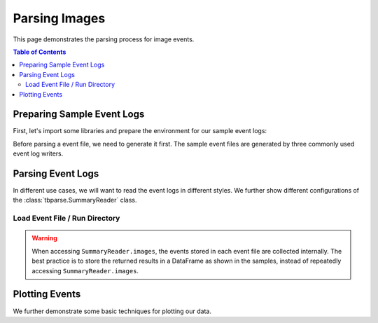 .. _tbparse_parsing-images:

===================================
Parsing Images
===================================

This page demonstrates the parsing process for image events.

.. contents:: Table of Contents
    :depth: 2
    :local:

Preparing Sample Event Logs
===================================

First, let's import some libraries and prepare the environment for our sample event logs:

.. plot::
   :context: close-figs

   >>> import os
   >>> import tempfile
   >>> import numpy as np
   >>> # Prepare temp dirs for storing event files
   >>> tmpdirs = {}

Before parsing a event file, we need to generate it first. The sample
event files are generated by three commonly used event log writers.

.. tabs::

   .. group-tab:: PyTorch

      We can generate the events by
      `PyTorch <https://pytorch.org/docs/stable/tensorboard.html>`_:

      .. plot::
         :context: close-figs

         >>> tmpdirs['torch'] = tempfile.TemporaryDirectory()
         >>> from torch.utils.tensorboard import SummaryWriter
         >>> log_dir = tmpdirs['torch'].name
         >>> img = np.zeros((3, 100, 100))
         >>> img[0] = np.arange(0, 10000).reshape(100, 100) / 10000
         >>> img[1] = 1 - np.arange(0, 10000).reshape(100, 100) / 10000
         >>> writer = SummaryWriter(log_dir)
         >>> writer.add_image('my_image', img, 0)
         >>> writer.close()

      and quickly check the results:

         >>> from tbparse import SummaryReader
         >>> SummaryReader(log_dir, pivot=True).images.columns
         Index(['step', 'my_image'], dtype='object')

   .. group-tab:: TensorFlow2 / Keras

      We can generate the events by
      `TensorFlow2 / Keras <https://www.tensorflow.org/tensorboard/get_started>`_:

      .. plot::
         :context: close-figs

         >>> tmpdirs['tensorflow'] = tempfile.TemporaryDirectory()
         >>> import tensorflow as tf
         >>> log_dir = tmpdirs['tensorflow'].name
         >>> img = np.zeros((3, 100, 100))
         >>> img[0] = np.arange(0, 10000).reshape(100, 100) / 10000
         >>> img[1] = 1 - np.arange(0, 10000).reshape(100, 100) / 10000
         >>> writer = tf.summary.create_file_writer(log_dir)
         >>> writer.set_as_default()
         >>> assert tf.summary.image('my_image', np.expand_dims(img.transpose(1, 2, 0), axis=0), 0)
         >>> writer.close()

      and quickly check the results:

         >>> from tbparse import SummaryReader
         >>> SummaryReader(log_dir, pivot=True).tensors.columns
         Index(['step', 'my_image'], dtype='object')

      .. WARNING:: The ``tf.summary.image`` function has a parameter ``max_outputs``
         that limits the maximum number of stored image instances.

      .. WARNING:: In the new versions of TensorFlow, the ``image`` method actually
         stores the events as ``tensors`` events inside the event file. Thus, you should perform
         an extra step with :meth:`~tbparse.SummaryReader.tensor_to_image` beforehand
         if the event file is generated by TensorFlow2. (An example is shown later)

   .. group-tab:: TensorboardX

      We can generate the events by
      `TensorboardX <https://tensorboardx.readthedocs.io/en/latest/tutorial.html>`_:

      .. plot::
         :context: close-figs

         >>> tmpdirs['tensorboardX'] = tempfile.TemporaryDirectory()
         >>> from tensorboardX import SummaryWriter
         >>> log_dir = tmpdirs['tensorboardX'].name
         >>> img = np.zeros((3, 100, 100))
         >>> img[0] = np.arange(0, 10000).reshape(100, 100) / 10000
         >>> img[1] = 1 - np.arange(0, 10000).reshape(100, 100) / 10000
         >>> writer = SummaryWriter(log_dir)
         >>> writer.add_image('my_image', img, 0)
         >>> writer.close()

      and quickly check the results:

         >>> from tbparse import SummaryReader
         >>> SummaryReader(log_dir, pivot=True).images.columns
         Index(['step', 'my_image'], dtype='object')

Parsing Event Logs
===================================

In different use cases, we will want to read the event logs in different styles.
We further show different configurations of the :class:`tbparse.SummaryReader` class.

Load Event File / Run Directory
-----------------------------------

.. tabs::

   .. group-tab:: PyTorch

      >>> from tbparse import SummaryReader
      >>> log_dir = tmpdirs['torch'].name
      >>> # Long Format
      >>> df = SummaryReader(log_dir).images
      >>> df.columns
      Index(['step', 'tag', 'value'], dtype='object')
      >>> # Wide Format
      >>> df = SummaryReader(log_dir, pivot=True).images
      >>> df.columns
      Index(['step', 'my_image'], dtype='object')

   .. group-tab:: TensorFlow2 / Keras

      >>> from tbparse import SummaryReader
      >>> log_dir = tmpdirs['tensorflow'].name
      >>> # Long Format
      >>> df = SummaryReader(log_dir).tensors
      >>> df.columns
      Index(['step', 'tag', 'value'], dtype='object')
      >>> image_dict_arr = df['value'].apply(SummaryReader.tensor_to_image)
      >>> df['value'] = image_dict_arr.apply(lambda x: x['image'])
      >>> df.columns
      Index(['step', 'tag', 'value'], dtype='object')
      >>> # Wide Format
      >>> df = SummaryReader(log_dir, pivot=True).tensors
      >>> df.columns
      Index(['step', 'my_image'], dtype='object')
      >>> image_dict_arr = df['my_image'].apply(SummaryReader.tensor_to_image)
      >>> df['my_image'] = image_dict_arr.apply(lambda x: x['image'])
      >>> df.columns
      Index(['step', 'my_image'], dtype='object')

   .. group-tab:: TensorboardX

      >>> from tbparse import SummaryReader
      >>> log_dir = tmpdirs['tensorboardX'].name
      >>> # Long Format
      >>> df = SummaryReader(log_dir).images
      >>> df.columns
      Index(['step', 'tag', 'value'], dtype='object')
      >>> # Wide Format
      >>> df = SummaryReader(log_dir, pivot=True).images
      >>> df.columns
      Index(['step', 'my_image'], dtype='object')

.. WARNING:: When accessing ``SummaryReader.images``, the events stored in
   each event file are collected internally. The best practice is to store the
   returned results in a DataFrame as shown in the samples, instead of repeatedly
   accessing ``SummaryReader.images``.

Plotting Events
===================================

We further demonstrate some basic techniques for plotting our data.

.. tabs::

   .. group-tab:: PyTorch

      .. plot::
         :context: close-figs

         import matplotlib.pyplot as plt
         from tbparse import SummaryReader
         log_dir = tmpdirs['torch'].name

         df = SummaryReader(log_dir).images
         image = df.loc[0, 'value']
         plt.imshow(image)

   .. group-tab:: TensorFlow2 / Keras

      .. plot::
         :context: close-figs

         import matplotlib.pyplot as plt
         from tbparse import SummaryReader
         log_dir = tmpdirs['tensorflow'].name

         df = SummaryReader(log_dir).tensors
         image_dict_arr = df['value'].apply(SummaryReader.tensor_to_image)
         df['value'] = image_dict_arr.apply(lambda x: x['image'])
         image = df.loc[0, 'value']
         plt.imshow(image)

   .. group-tab:: TensorboardX

      .. plot::
         :context: close-figs

         import matplotlib.pyplot as plt
         from tbparse import SummaryReader
         log_dir = tmpdirs['tensorboardX'].name

         df = SummaryReader(log_dir).images
         image = df.loc[0, 'value']
         plt.imshow(image)
